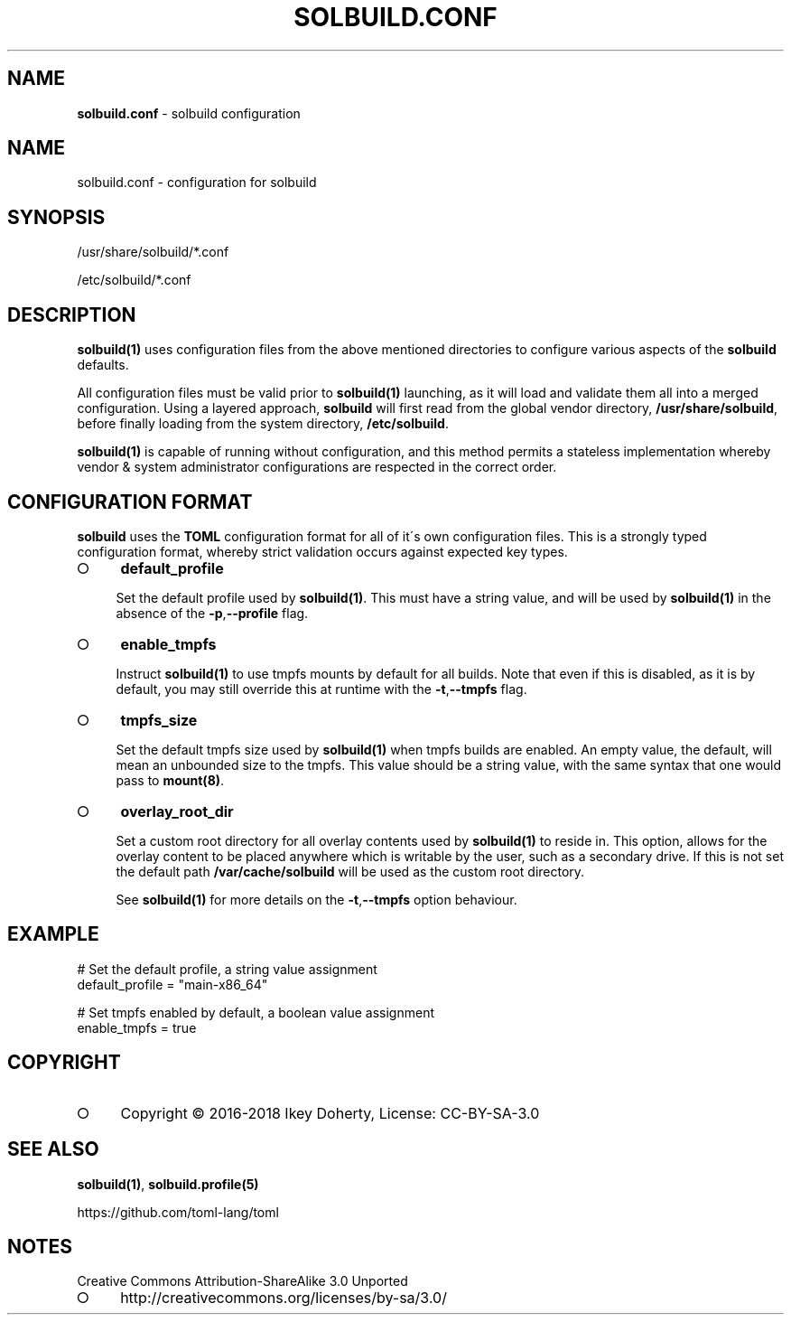 .\" generated with Ronn-NG/v0.9.1
.\" http://github.com/apjanke/ronn-ng/tree/0.9.1
.TH "SOLBUILD\.CONF" "5" "April 2023" ""
.SH "NAME"
\fBsolbuild\.conf\fR \- solbuild configuration
.SH "NAME"
.nf
solbuild\.conf \- configuration for solbuild
.fi
.SH "SYNOPSIS"
.nf
/usr/share/solbuild/*\.conf

/etc/solbuild/*\.conf
.fi
.SH "DESCRIPTION"
\fBsolbuild(1)\fR uses configuration files from the above mentioned directories to configure various aspects of the \fBsolbuild\fR defaults\.
.P
All configuration files must be valid prior to \fBsolbuild(1)\fR launching, as it will load and validate them all into a merged configuration\. Using a layered approach, \fBsolbuild\fR will first read from the global vendor directory, \fB/usr/share/solbuild\fR, before finally loading from the system directory, \fB/etc/solbuild\fR\.
.P
\fBsolbuild(1)\fR is capable of running without configuration, and this method permits a stateless implementation whereby vendor & system administrator configurations are respected in the correct order\.
.SH "CONFIGURATION FORMAT"
\fBsolbuild\fR uses the \fBTOML\fR configuration format for all of it\'s own configuration files\. This is a strongly typed configuration format, whereby strict validation occurs against expected key types\.
.IP "\[ci]" 4
\fBdefault_profile\fR
.IP
Set the default profile used by \fBsolbuild(1)\fR\. This must have a string value, and will be used by \fBsolbuild(1)\fR in the absence of the \fB\-p\fR,\fB\-\-profile\fR flag\.
.IP "\[ci]" 4
\fBenable_tmpfs\fR
.IP
Instruct \fBsolbuild(1)\fR to use tmpfs mounts by default for all builds\. Note that even if this is disabled, as it is by default, you may still override this at runtime with the \fB\-t\fR,\fB\-\-tmpfs\fR flag\.
.IP "\[ci]" 4
\fBtmpfs_size\fR
.IP
Set the default tmpfs size used by \fBsolbuild(1)\fR when tmpfs builds are enabled\. An empty value, the default, will mean an unbounded size to the tmpfs\. This value should be a string value, with the same syntax that one would pass to \fBmount(8)\fR\.
.IP "\[ci]" 4
\fBoverlay_root_dir\fR
.IP
Set a custom root directory for all overlay contents used by \fBsolbuild(1)\fR to reside in\. This option, allows for the overlay content to be placed anywhere which is writable by the user, such as a secondary drive\. If this is not set the default path \fB/var/cache/solbuild\fR will be used as the custom root directory\.
.IP
See \fBsolbuild(1)\fR for more details on the \fB\-t\fR,\fB\-\-tmpfs\fR option behaviour\.
.IP "" 0
.SH "EXAMPLE"
.nf
# Set the default profile, a string value assignment
default_profile = "main\-x86_64"

# Set tmpfs enabled by default, a boolean value assignment
enable_tmpfs = true
.fi
.SH "COPYRIGHT"
.IP "\[ci]" 4
Copyright \(co 2016\-2018 Ikey Doherty, License: CC\-BY\-SA\-3\.0
.IP "" 0
.SH "SEE ALSO"
\fBsolbuild(1)\fR, \fBsolbuild\.profile(5)\fR
.P
https://github\.com/toml\-lang/toml
.SH "NOTES"
Creative Commons Attribution\-ShareAlike 3\.0 Unported
.IP "\[ci]" 4
http://creativecommons\.org/licenses/by\-sa/3\.0/
.IP "" 0

